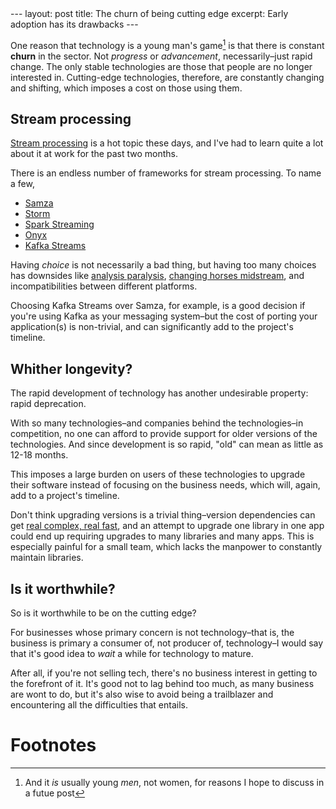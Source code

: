 #+OPTIONS: toc:nil num:nil

#+BEGIN_HTML
---
layout: post
title: The churn of being cutting edge
excerpt: Early adoption has its drawbacks
---
#+END_HTML

One reason that technology is a young man's game[fn:1] is that there is constant *churn* in the sector. Not /progress/ or /advancement/, necessarily--just rapid change. The only stable technologies are those that people are no longer interested in. Cutting-edge technologies, therefore, are constantly changing and shifting, which imposes a cost on those using them.

** Stream processing

[[https://en.wikipedia.org/wiki/Stream_processing][Stream processing]] is a hot topic these days, and I've had to learn quite a lot about it at work for the past two months.

There is an endless number of frameworks for stream processing. To name a few,

- [[http://samza.apache.org/][Samza]]
- [[http://storm.apache.org/][Storm]]
- [[http://spark.apache.org/streaming/][Spark Streaming]]
- [[http://www.onyxplatform.org/][Onyx]]
- [[http://docs.confluent.io/3.0.1/streams/][Kafka Streams]]

Having /choice/ is not necessarily a bad thing, but having too many choices has downsides like [[https://en.wikipedia.org/wiki/Analysis_paralysis][analysis paralysis]], [[http://idioms.thefreedictionary.com/change%2Bhorses%2Bin%2Bmidstream][changing horses midstream]], and incompatibilities between different platforms.

Choosing Kafka Streams over Samza, for example, is a good decision if you're using Kafka as your messaging system--but the cost of porting your application(s) is non-trivial, and can significantly add to the project's timeline.

** Whither longevity?

The rapid development of technology has another undesirable property: rapid deprecation.

With so many technologies--and companies behind the technologies--in competition, no one can afford to provide support for older versions of the technologies. And since development is so rapid, "old" can mean as little as 12-18 months.

This imposes a large burden on users of these technologies to upgrade their software instead of focusing on the business needs, which will, again, add to a project's timeline.

Don't think upgrading versions is a trivial thing--version dependencies can get [[http://kmkeen.com/pacgraph/desktop.png][real complex, real fast]], and an attempt to upgrade one library in one app could end up requiring upgrades to many libraries and many apps. This is especially painful for a small team, which lacks the manpower to constantly maintain libraries.

** Is it worthwhile?

So is it worthwhile to be on the cutting edge?

For businesses whose primary concern is not technology--that is, the business is primary a consumer of, not producer of, technology--I would say that it's good idea to /wait/ a while for technology to mature.

After all, if you're not selling tech, there's no business interest in getting to the forefront of it. It's good not to lag behind too much, as many business are wont to do, but it's also wise to avoid being a trailblazer and encountering all the difficulties that entails.

* Footnotes

[fn:1] And it /is/ usually young /men/, not women, for reasons I hope to discuss in a futue post
